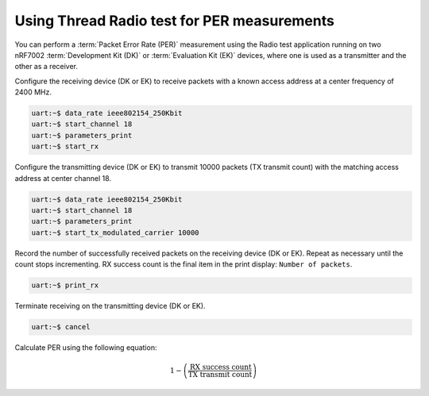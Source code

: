 .. _ug_thread_radio_test_for_per_measurements:

Using Thread Radio test for PER measurements
############################################

You can perform a :term:`Packet Error Rate (PER)` measurement using the Radio test application running on two nRF7002 :term:`Development Kit (DK)` or :term:`Evaluation Kit (EK)` devices, where one is used as a transmitter and the other as a receiver.

Configure the receiving device (DK or EK) to receive packets with a known access address at a center frequency of 2400 MHz.

.. code-block:: shell

   uart:~$ data_rate ieee802154_250Kbit
   uart:~$ start_channel 18
   uart:~$ parameters_print
   uart:~$ start_rx

Configure the transmitting device (DK or EK) to transmit 10000 packets (TX transmit count) with the matching access address at center channel 18.

.. code-block:: shell

   uart:~$ data_rate ieee802154_250Kbit
   uart:~$ start_channel 18
   uart:~$ parameters_print
   uart:~$ start_tx_modulated_carrier 10000

Record the number of successfully received packets on the receiving device (DK or EK).
Repeat as necessary until the count stops incrementing.
RX success count is the final item in the print display: ``Number of packets``.

.. code-block:: shell

   uart:~$ print_rx

Terminate receiving on the transmitting device (DK or EK).

.. code-block:: shell

   uart:~$ cancel

Calculate PER using the following equation:

.. math::

    1 - \left( \frac{\text{RX success count}}{\text{TX transmit count}} \right)
